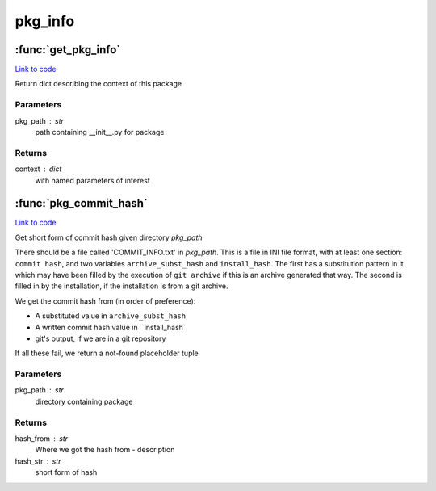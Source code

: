.. AUTO-GENERATED FILE -- DO NOT EDIT!

pkg_info
========


.. module:: nipype.pkg_info


.. _nipype.pkg_info.get_pkg_info:

:func:`get_pkg_info`
--------------------

`Link to code <http://github.com/nipy/nipype/tree/083918710085dcc1ce0a4427b490267bef42316a/nipype/pkg_info.py#L61>`__



Return dict describing the context of this package

Parameters
~~~~~~~~~~
pkg_path : str
   path containing __init__.py for package

Returns
~~~~~~~
context : dict
   with named parameters of interest


.. _nipype.pkg_info.pkg_commit_hash:

:func:`pkg_commit_hash`
-----------------------

`Link to code <http://github.com/nipy/nipype/tree/083918710085dcc1ce0a4427b490267bef42316a/nipype/pkg_info.py#L8>`__



Get short form of commit hash given directory `pkg_path`

There should be a file called 'COMMIT_INFO.txt' in `pkg_path`.  This is a
file in INI file format, with at least one section: ``commit hash``, and two
variables ``archive_subst_hash`` and ``install_hash``.  The first has a
substitution pattern in it which may have been filled by the execution of
``git archive`` if this is an archive generated that way.  The second is
filled in by the installation, if the installation is from a git archive.

We get the commit hash from (in order of preference):

* A substituted value in ``archive_subst_hash``
* A written commit hash value in ``install_hash`
* git's output, if we are in a git repository

If all these fail, we return a not-found placeholder tuple

Parameters
~~~~~~~~~~
pkg_path : str
   directory containing package

Returns
~~~~~~~
hash_from : str
   Where we got the hash from - description
hash_str : str
   short form of hash

